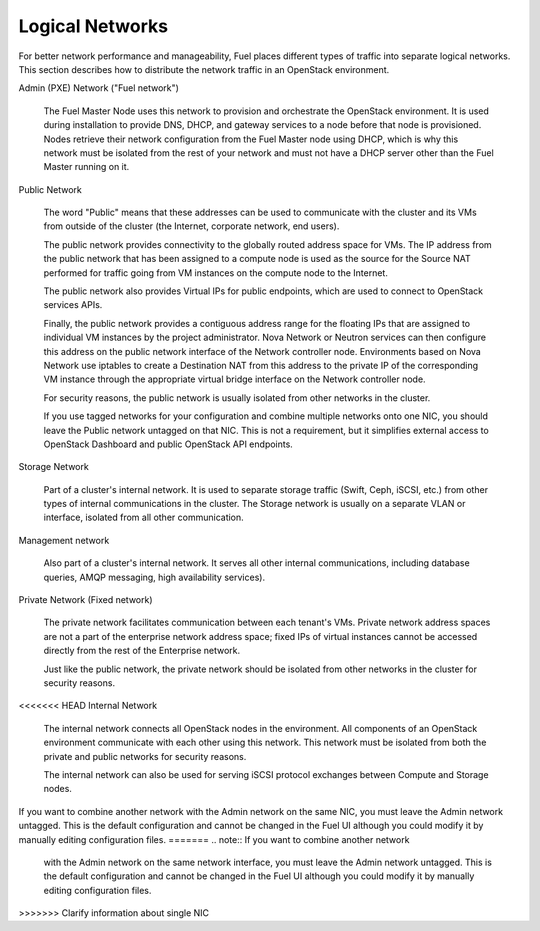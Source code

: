 

.. _logical-networks-arch:

Logical Networks
----------------

For better network performance and manageability,
Fuel places different types of traffic into separate logical networks.
This section describes how to distribute
the network traffic in an OpenStack environment.

.. index:: Admin (PXE) Network

Admin (PXE) Network ("Fuel network")

  The Fuel Master Node uses this network
  to provision and orchestrate the OpenStack environment.
  It is used during installation to provide DNS, DHCP, and gateway services
  to a node before that node is provisioned.
  Nodes retrieve their network configuration
  from the Fuel Master node using DHCP,
  which is why this network must be isolated from the rest of your network
  and must not have a DHCP server other than the Fuel Master running on it.


.. index:: Public Network

Public Network

  The word "Public" means that these addresses can be used to communicate with
  the cluster and its VMs from outside of the cluster (the Internet, corporate
  network, end users).

  The public network provides connectivity to the globally routed address space
  for VMs. The IP address from the public network that has been assigned to a
  compute node is used as the source for the Source NAT performed for traffic
  going from VM instances on the compute node to the Internet.

  The public network also provides Virtual IPs for public endpoints, which are
  used to connect to OpenStack services APIs.

  Finally, the public network provides a contiguous address range for the
  floating IPs that are assigned to individual VM instances by the project
  administrator. Nova Network or Neutron services can then configure this
  address on the public network interface of the Network controller node.
  Environments based on Nova Network use iptables to create a Destination NAT
  from this address to the private IP of the corresponding VM instance through
  the appropriate virtual bridge interface on the Network controller node.

  For security reasons, the public network is usually isolated from other
  networks in the cluster.

  If you use tagged networks for your configuration and combine multiple
  networks onto one NIC, you should leave the Public network untagged on that
  NIC. This is not a requirement, but it simplifies external access to
  OpenStack Dashboard and public OpenStack API endpoints.

Storage Network

  Part of a cluster's internal network.
  It is used to separate storage traffic
  (Swift, Ceph, iSCSI, etc.)
  from other types of internal communications in the cluster.
  The Storage network is usually on a separate VLAN or interface,
  isolated from all other communication.

Management network

  Also part of a cluster's internal network.
  It serves all other internal communications,
  including database queries, AMQP messaging, high availability services).

Private Network (Fixed network)

  The private network facilitates communication between each tenant's VMs.
  Private network address spaces
  are not a part of the enterprise network address space;
  fixed IPs of virtual instances cannot be accessed directly
  from the rest of the Enterprise network.

  Just like the public network, the private network should be isolated from
  other networks in the cluster for security reasons.

<<<<<<< HEAD
Internal Network

  The internal network connects all OpenStack nodes in the environment.
  All components of an OpenStack environment
  communicate with each other using this network.
  This network must be isolated from both the private and public networks
  for security reasons.

  The internal network can also be used for serving iSCSI protocol exchanges
  between Compute and Storage nodes.

If you want to combine another network
with the Admin network on the same NIC,
you must leave the Admin network untagged.
This is the default configuration and cannot be changed in the Fuel UI
although you could modify it by manually editing configuration files.
=======
.. note:: If you want to combine another network
          with the Admin network on the same network interface,
          you must leave the Admin network untagged.
          This is the default configuration and cannot be changed in the Fuel UI
          although you could modify it by manually editing configuration files.
>>>>>>> Clarify information about single NIC
